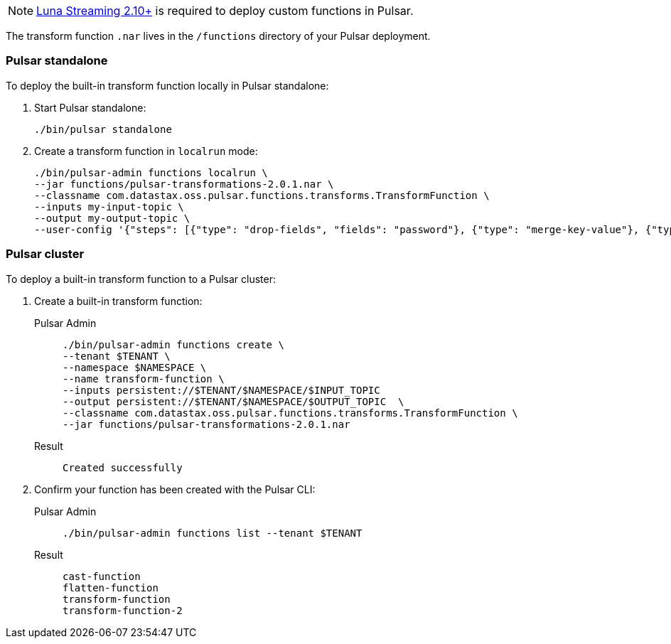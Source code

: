 [NOTE]
====
https://github.com/datastax/pulsar[Luna Streaming 2.10+] is required to deploy custom functions in Pulsar. 
====

The transform function `.nar` lives in the `/functions` directory of your Pulsar deployment. 

=== Pulsar standalone

To deploy the built-in transform function locally in Pulsar standalone:

. Start Pulsar standalone:
+
[source,shell]
----
./bin/pulsar standalone
----

. Create a transform function in `localrun` mode:
+
[source,shell,subs="attributes+"]
----
./bin/pulsar-admin functions localrun \
--jar functions/pulsar-transformations-2.0.1.nar \
--classname com.datastax.oss.pulsar.functions.transforms.TransformFunction \
--inputs my-input-topic \
--output my-output-topic \
--user-config '{"steps": [{"type": "drop-fields", "fields": "password"}, {"type": "merge-key-value"}, {"type": "unwrap-key-value"}, {"type": "cast", "schema-type": "STRING"}]}'
----

=== Pulsar cluster

To deploy a built-in transform function to a Pulsar cluster: 

. Create a built-in transform function:
+
[tabs]
====
Pulsar Admin::
+
--
----
./bin/pulsar-admin functions create \
--tenant $TENANT \
--namespace $NAMESPACE \
--name transform-function \
--inputs persistent://$TENANT/$NAMESPACE/$INPUT_TOPIC
--output persistent://$TENANT/$NAMESPACE/$OUTPUT_TOPIC  \
--classname com.datastax.oss.pulsar.functions.transforms.TransformFunction \
--jar functions/pulsar-transformations-2.0.1.nar
----
--

Result::
+
--
[source,shell,subs="attributes+"]
----
Created successfully
----
--
====

. Confirm your function has been created with the Pulsar CLI:
+
[tabs]
====
Pulsar Admin::
+
--
[source,shell,subs="attributes+"]
----
./bin/pulsar-admin functions list --tenant $TENANT
----
--

Result::
+
--
[source,shell,subs="attributes+"]
----
cast-function
flatten-function
transform-function
transform-function-2
----
--
====